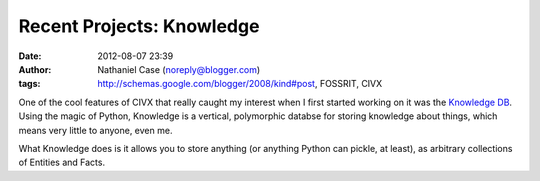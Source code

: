Recent Projects: Knowledge
##########################
:date: 2012-08-07 23:39
:author: Nathaniel Case (noreply@blogger.com)
:tags: http://schemas.google.com/blogger/2008/kind#post, FOSSRIT, CIVX

One of the cool features of CIVX that really caught my interest when I
first started working on it was the `Knowledge DB`_. Using the magic of
Python, Knowledge is a vertical, polymorphic databse for storing
knowledge about things, which means very little to anyone, even me.

What Knowledge does is it allows you to store anything (or anything
Python can pickle, at least), as arbitrary collections of Entities and
Facts.

.. _Knowledge DB: https://github.com/FOSSRIT/knowledge
